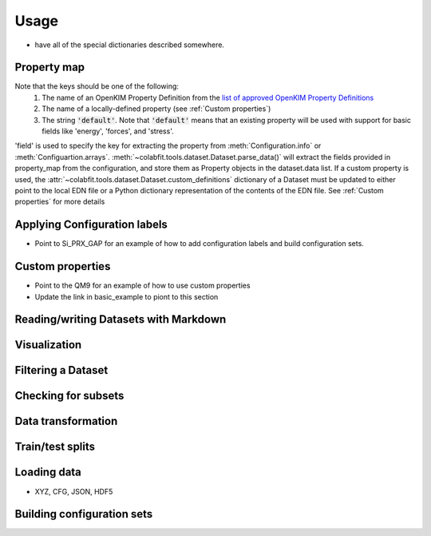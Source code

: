 =====
Usage
=====

* have all of the special dictionaries described somewhere.

Property map
============

Note that the keys should be one of the following:
    1. The name of an OpenKIM Property Definition from the `list of approved OpenKIM Property Definitions <https://openkim.org/properties>`_
    2. The name of a locally-defined property (see :ref:`Custom properties`)
    3. The string :code:`'default'`. Note that :code:`'default'` means that an
       existing property will be used with support for basic fields like
       'energy', 'forces', and 'stress'.
       
'field' is used to specify the key for extracting the property from :meth:`Configuration.info` or :meth:`Configuartion.arrays`.
:meth:`~colabfit.tools.dataset.Dataset.parse_data()` will extract the fields
provided in property_map from the configuration, and store them as Property
objects in the dataset.data list. If a custom property is used, the
:attr:`~colabfit.tools.dataset.Dataset.custom_definitions` dictionary of a
Dataset must be updated to either point to the local EDN file or a Python
dictionary representation of the contents of the EDN file. See
:ref:`Custom properties` for more details


Applying Configuration labels
=============================

* Point to Si_PRX_GAP for an example of how to add configuration labels and
  build configuration sets.

Custom properties
=================

* Point to the QM9 for an example of how to use custom properties
* Update the link in basic_example to piont to this section

Reading/writing Datasets with Markdown
======================================


Visualization
=============


Filtering a Dataset
===================


Checking for subsets
====================

Data transformation
===================

Train/test splits
=================

Loading data
============

* XYZ, CFG, JSON, HDF5

Building configuration sets
===========================
